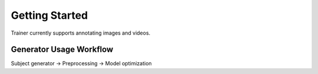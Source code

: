 ===============
Getting Started
===============

Trainer currently supports annotating images and videos.


Generator Usage Workflow
------------------------

Subject generator -> Preprocessing -> Model optimization
